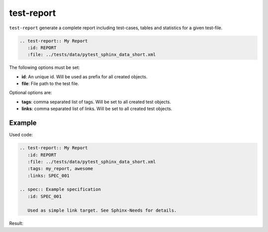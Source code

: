 .. _test_report:

test-report
===========
``test-report`` generate a complete report including test-cases, tables and statistics for a given test-file.

.. code-block:: rst

   .. test-report:: My Report
      :id: REPORT
      :file: ../tests/data/pytest_sphinx_data_short.xml

The following options must be set:

* **id**: An unique id. Will be used as prefix for all created objects.
* **file**: File path to the test file.

Optional options are:

* **tags**: comma separated list of tags. Will be set to all created test objects.
* **links**: comma separated list of links. Will be set to all created test objects.

Example
-------
Used code:

.. code-block:: rst

   .. test-report:: My Report
      :id: REPORT
      :file: ../tests/data/pytest_sphinx_data_short.xml
      :tags: my_report, awesome
      :links: SPEC_001

   .. spec:: Example specification
      :id: SPEC_001

      Used as simple link target. See Sphinx-Needs for details.


Result:

.. test-report:: My Report
   :id: REPORT
   :file: ../tests/data/pytest_sphinx_data_short.xml
   :tags: my_report, awesome
   :links: SPEC_001

   This file contains a subset of executed tests for Sphinx.

.. spec:: Example specification
      :id: SPEC_001

      Used as simple link target. See Sphinx-Needs for details.

